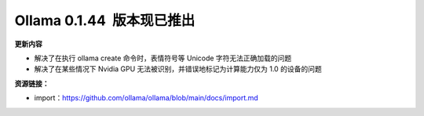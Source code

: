 Ollama 0.1.44  版本现已推出
=====================================

**更新内容**

- 解决了在执行 ollama create 命令时，表情符号等 Unicode 字符无法正确加载的问题
- 解决了在某些情况下 Nvidia GPU 无法被识别，并错误地标记为计算能力仅为 1.0 的设备的问题

**资源链接：**

- import：https://github.com/ollama/ollama/blob/main/docs/import.md